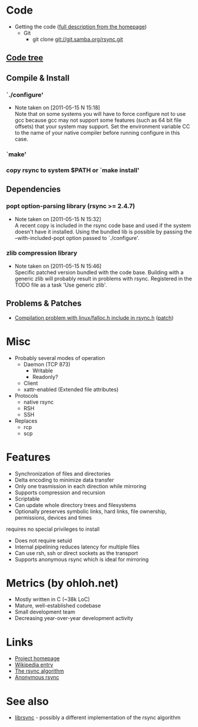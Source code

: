 * Code
- Getting the code ([[http://rsync.samba.org/download.html][full description from the homepage]])
  - Git
    - git clone git://git.samba.org/rsync.git
** [[file:tree.txt][Code tree]]
** Compile & Install
*** `./configure'
   - Note taken on [2011-05-15 N 15:18] \\
     Note that on some systems you will have to force configure not to use
     gcc because gcc may not support some features (such as 64 bit file
     offsets) that your system may support.  Set the environment variable CC
     to the name of your native compiler before running configure in this
     case.
*** `make'
*** copy rsync to system $PATH or `make install'
** Dependencies
*** popt option-parsing library (rsync >= 2.4.7)
    - Note taken on [2011-05-15 N 15:32] \\
      A recent copy is included in the rsync code base and used if the system doesn't have it installed.
      Using the bundled lib is possible by passing the --with-included-popt option passed to `./configure'.
*** zlib compression library
    - Note taken on [2011-05-15 N 15:46] \\
      Specific patched version bundled with the code base.
      Building with a generic zlib will probably result in problems with rsync.
      Registered in the TODO file as a task 'Use generic zlib'.
** Problems & Patches
- [[http://lists.samba.org/archive/rsync/2011-May/026324.html][Compilation problem with linux/falloc.h include in rsync.h]] ([[http://lists.samba.org/archive/rsync/2011-May/026325.html][patch]])
* Misc
- Probably several modes of operation
  - Daemon (TCP 873)
    - Writable
    - Readonly?
  - Client
  - xattr-enabled (Extended file attributes)
- Protocols
  - native rsync
  - RSH
  - SSH
- Replaces
  - rcp
  - scp

* Features
- Synchronization of files and directories
- Delta encoding to minimize data transfer
- Only one trasmission in each direction while mirroring
- Supports compression and recursion
- Scriptable
- Can update whole directory trees and filesystems
- Optionally preserves symbolic links, hard links, file ownership, permissions, devices and times
requires no special privileges to install
- Does not require setuid
- Internal pipelining reduces latency for multiple files
- Can use rsh, ssh or direct sockets as the transport
- Supports anonymous rsync which is ideal for mirroring

* Metrics (by ohloh.net)
- Mostly written in C (~38k LoC)
- Mature, well-established codebase
- Small development team
- Decreasing year-over-year development activity

* Links
- [[http://rsync.samba.org/][Project homepage]]
- [[http://en.wikipedia.org/wiki/Rsync][Wikipedia entry]]
- [[http://rsync.samba.org/tech_report/][The rsync algorithm]]
- [[http://sunsite.auc.dk/SunSITE/rsync/rsync-mirroring.html][Anonymous rsync]]

* See also
- [[http://librsync.sourceforge.net/][librsync]] - possibly a different implementation of the rsync algorithm
